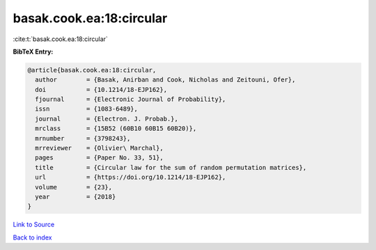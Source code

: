 basak.cook.ea:18:circular
=========================

:cite:t:`basak.cook.ea:18:circular`

**BibTeX Entry:**

.. code-block:: bibtex

   @article{basak.cook.ea:18:circular,
     author        = {Basak, Anirban and Cook, Nicholas and Zeitouni, Ofer},
     doi           = {10.1214/18-EJP162},
     fjournal      = {Electronic Journal of Probability},
     issn          = {1083-6489},
     journal       = {Electron. J. Probab.},
     mrclass       = {15B52 (60B10 60B15 60B20)},
     mrnumber      = {3798243},
     mrreviewer    = {Olivier\ Marchal},
     pages         = {Paper No. 33, 51},
     title         = {Circular law for the sum of random permutation matrices},
     url           = {https://doi.org/10.1214/18-EJP162},
     volume        = {23},
     year          = {2018}
   }

`Link to Source <https://doi.org/10.1214/18-EJP162},>`_


`Back to index <../By-Cite-Keys.html>`_
